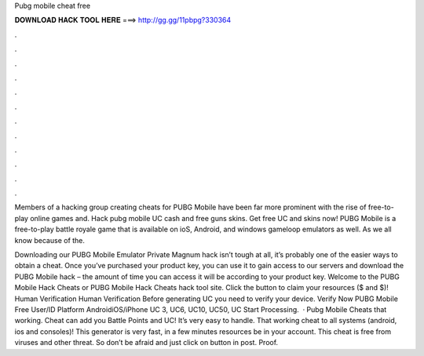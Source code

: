 Pubg mobile cheat free



𝐃𝐎𝐖𝐍𝐋𝐎𝐀𝐃 𝐇𝐀𝐂𝐊 𝐓𝐎𝐎𝐋 𝐇𝐄𝐑𝐄 ===> http://gg.gg/11pbpg?330364



.



.



.



.



.



.



.



.



.



.



.



.

Members of a hacking group creating cheats for PUBG Mobile have been far more prominent with the rise of free-to-play online games and. Hack pubg mobile UC cash and free guns skins. Get free UC and skins now! PUBG Mobile is a free-to-play battle royale game that is available on ioS, Android, and windows gameloop emulators as well. As we all know because of the.

Downloading our PUBG Mobile Emulator Private Magnum hack isn’t tough at all, it’s probably one of the easier ways to obtain a cheat. Once you’ve purchased your product key, you can use it to gain access to our servers and download the PUBG Mobile hack – the amount of time you can access it will be according to your product key. Welcome to the PUBG Mobile Hack Cheats or PUBG Mobile Hack Cheats hack tool site. Click the button to claim your resources ($ and $)! Human Verification Human Verification Before generating UC you need to verify your device. Verify Now PUBG Mobile Free User/ID Platform AndroidiOS/iPhone UC 3, UC6, UC10, UC50, UC Start Processing.  · Pubg Mobile Cheats that working. Cheat can add you Battle Points and UC! It’s very easy to handle. That working cheat to all systems (android, ios and consoles)! This generator is very fast, in a few minutes resources be in your account. This cheat is free from viruses and other threat. So don’t be afraid and just click on button in post. Proof.
